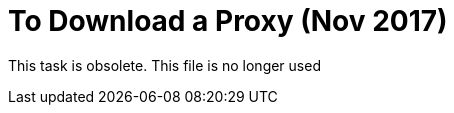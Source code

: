 = To Download a Proxy (Nov 2017)

This task is obsolete. This file is no longer used
////

You use a proxy to manage your API without having to change its implementation and to prevent attacks on the server. Mule Runtime is the server that hosts a Mule proxy application.  

Auto-generated proxies are not supported on Mule Runtime 4.0 (and Studio 7) in API Manager. If you are using Mule Runtime 3.x, and you have generated a proxy, you can download it by following this procedure.

. In Anypoint Platform, click API Manager.
. In API Administration, expand an API version to show its instances.
. Click the name of an instance of an API version.
+
. Select Download Proxy from the Actions dropdown.
+
image::download-api-proxy.png[]
+
// when Mule 4 is released, will this dialog list it, or will u download some other way?
+
. Click the version of Mule you want to use with the proxy, or click Close to cancel.
+
The proxy downloads.

== See Also

* link:/api-manager/create-instance-task[To Create an API Instance]
* link:/api-manager/api-auto-discovery-new-concept[About Auto-Discovery]
////